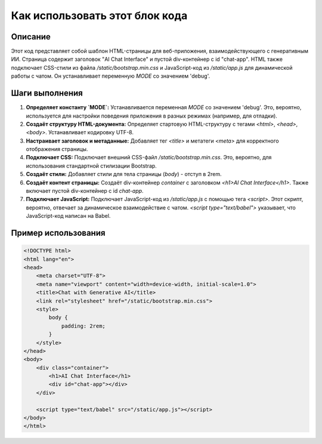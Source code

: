 Как использовать этот блок кода
=========================================================================================

Описание
-------------------------
Этот код представляет собой шаблон HTML-страницы для веб-приложения, взаимодействующего с генеративным ИИ. Страница содержит заголовок "AI Chat Interface" и пустой div-контейнер с id "chat-app".  HTML также подключает CSS-стили из файла `/static/bootstrap.min.css` и JavaScript-код из `/static/app.js` для динамической работы с чатом.  Он устанавливает переменную `MODE` со значением 'debug'.

Шаги выполнения
-------------------------
1. **Определяет константу `MODE`:**  Устанавливается переменная `MODE` со значением 'debug'.  Это, вероятно, используется для настройки поведения приложения в разных режимах (например, для отладки).
2. **Создаёт структуру HTML-документа:**  Определяет стартовую HTML-структуру с тегами `<html>`, `<head>`, `<body>`.  Устанавливает кодировку UTF-8.
3. **Настраивает заголовок и метаданные:**  Добавляет тег `<title>` и метатеги `<meta>` для корректного отображения страницы.
4. **Подключает CSS:** Подключает внешний CSS-файл `/static/bootstrap.min.css`. Это, вероятно, для использования стандартной стилизации Bootstrap.
5. **Создаёт стили:** Добавляет стили для тела страницы (`body`) - отступ в 2rem.
6. **Создаёт контент страницы:** Создаёт div-контейнер `container` с заголовком `<h1>AI Chat Interface</h1>`. Также включает пустой div-контейнер с id `chat-app`.
7. **Подключает JavaScript:**  Подключает JavaScript-код из `/static/app.js` с помощью тега `<script>`. Этот скрипт, вероятно, отвечает за динамическое взаимодействие с чатом.  `<script type="text/babel">` указывает, что JavaScript-код написан на Babel.

Пример использования
-------------------------
.. code-block:: html+xml

    <!DOCTYPE html>
    <html lang="en">
    <head>
        <meta charset="UTF-8">
        <meta name="viewport" content="width=device-width, initial-scale=1.0">
        <title>Chat with Generative AI</title>
        <link rel="stylesheet" href="/static/bootstrap.min.css">
        <style>
            body {
                padding: 2rem;
            }
        </style>
    </head>
    <body>
        <div class="container">
            <h1>AI Chat Interface</h1>
            <div id="chat-app"></div>
        </div>

        <script type="text/babel" src="/static/app.js"></script>
    </body>
    </html>